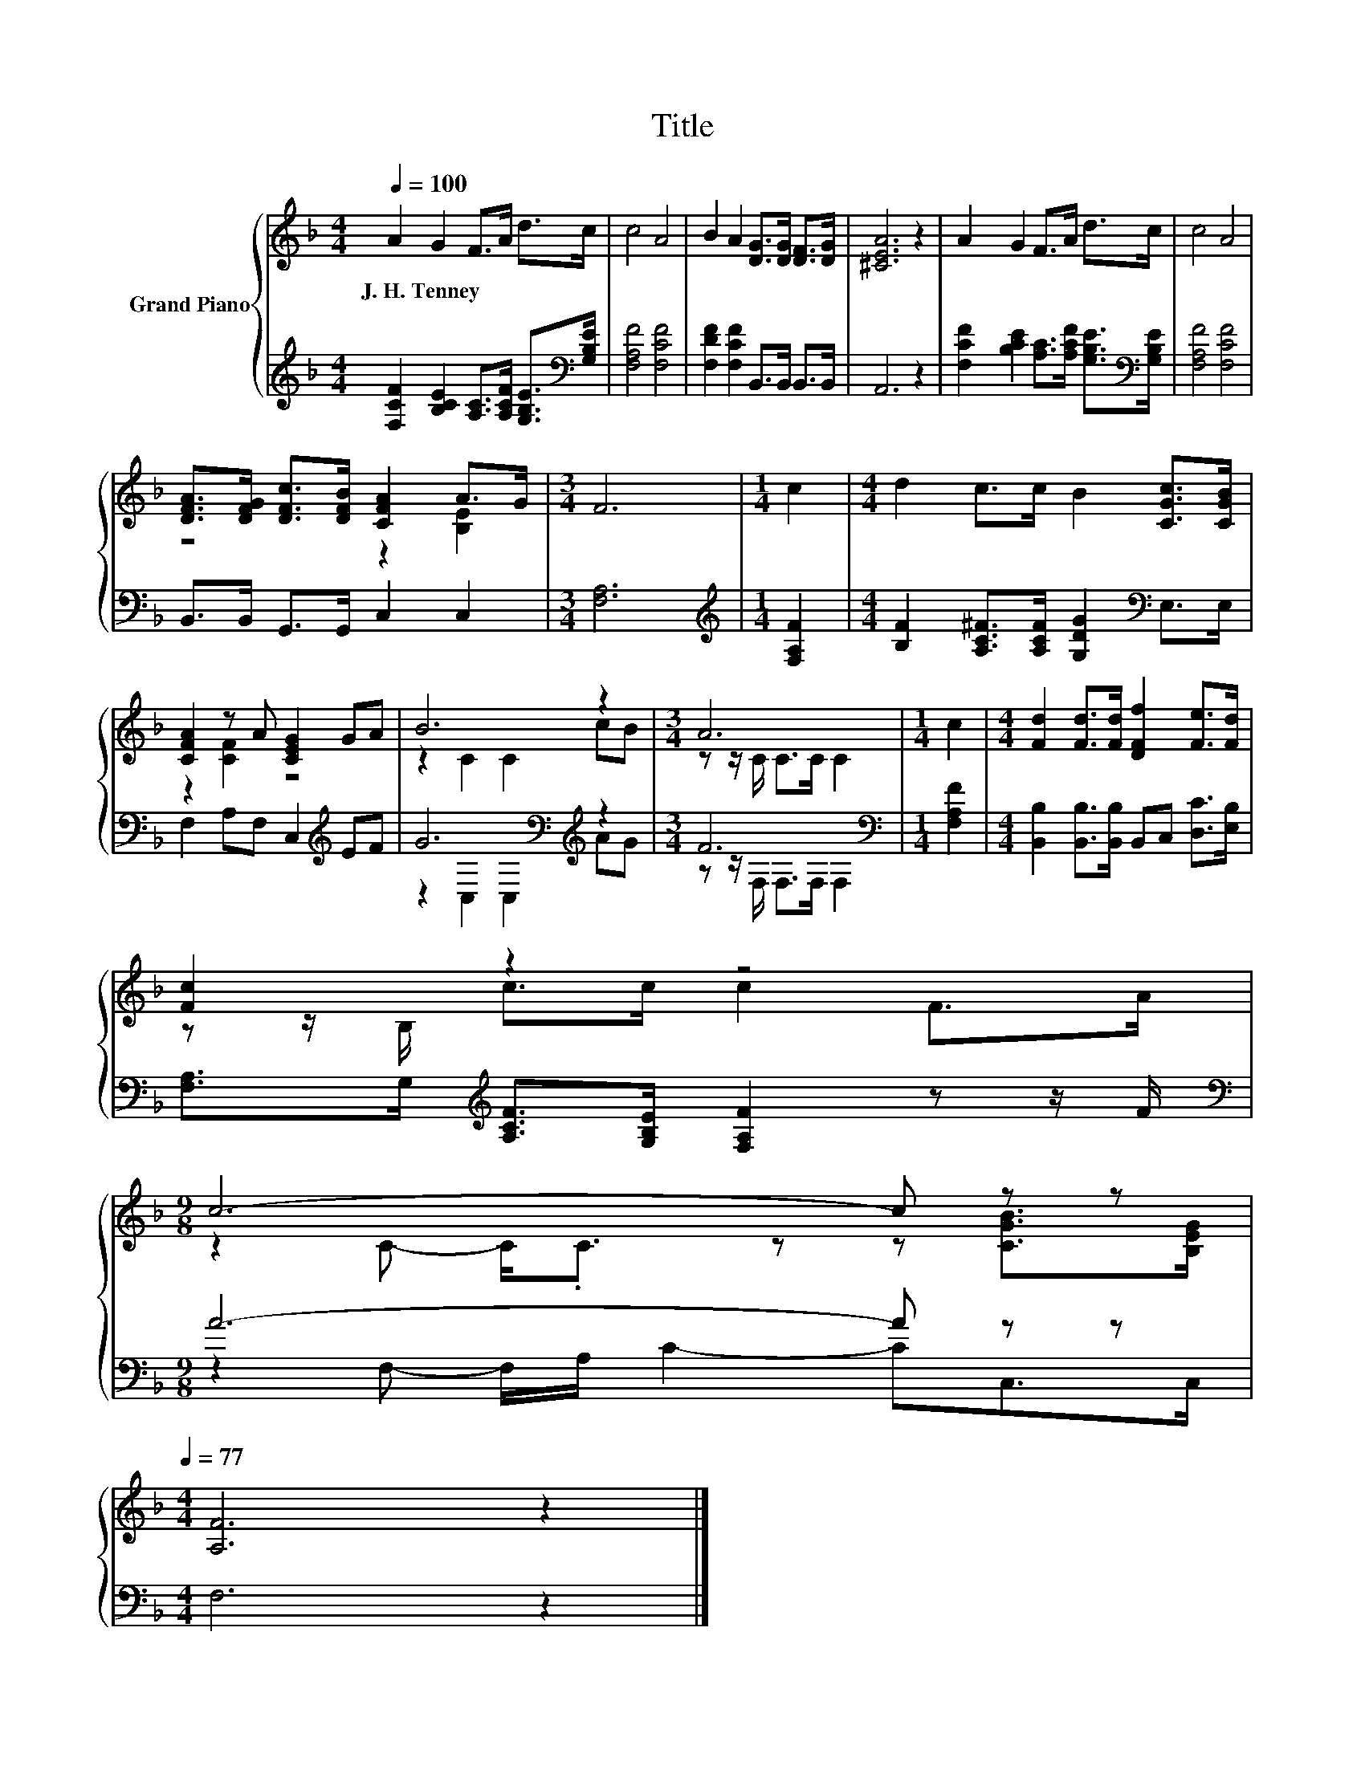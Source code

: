 X:1
T:Title
%%score { ( 1 3 ) | ( 2 4 ) }
L:1/8
Q:1/4=100
M:4/4
K:F
V:1 treble nm="Grand Piano"
V:3 treble 
V:2 treble 
V:4 treble 
V:1
 A2 G2 F>A d>c | c4 A4 | B2 A2 [DG]>[DG] [DF]>[DG] | [^CEA]6 z2 | A2 G2 F>A d>c | c4 A4 | %6
w: J.~H.~Tenney * * * * *||||||
 [DFA]>[DFG] [DFc]>[DFB] [CFA]2 A>G |[M:3/4] F6 |[M:1/4] c2 |[M:4/4] d2 c>c B2 [CGc]>[CGB] | %10
w: ||||
 [CFA]2 z A [CEG]2 GA | B6 z2 |[M:3/4] A6 |[M:1/4] c2 |[M:4/4] [Fd]2 [Fd]>[Fd] [DFf]2 [Fe]>[Fd] | %15
w: |||||
 [Fc]2 z2 z4 | %16
w: |
[M:9/8] c6- c z[Q:1/4=83] z[Q:1/4=98][Q:1/4=96][Q:1/4=94][Q:1/4=92][Q:1/4=90][Q:1/4=88][Q:1/4=85][Q:1/4=81][Q:1/4=79][Q:1/4=77] | %17
w: |
[M:4/4] [A,F]6 z2 |] %18
w: |
V:2
 [F,CF]2 [B,CE]2 [A,C]>[A,CF] [G,B,E]>[K:bass][G,B,E] | [F,A,F]4 [F,CF]4 | %2
 [F,DF]2 [F,CF]2 B,,>B,, B,,>B,, | A,,6 z2 | [F,CF]2 [B,CE]2 [A,C]>[A,CF] [G,B,E]>[K:bass][G,B,E] | %5
 [F,A,F]4 [F,CF]4 | B,,>B,, G,,>G,, C,2 C,2 |[M:3/4] [F,A,]6 |[M:1/4][K:treble] [F,A,F]2 | %9
[M:4/4] [B,F]2 [A,C^F]>[A,CF] [G,DG]2[K:bass] E,>E, | F,2 A,F, C,2[K:treble] EF | %11
 G6[K:bass][K:treble] z2 |[M:3/4] F6[K:bass] |[M:1/4] [F,A,F]2 | %14
[M:4/4] [B,,B,]2 [B,,B,]>[B,,B,] B,,C, [D,C]>[E,B,] | %15
 [F,A,]>G,[K:treble] [A,CF]>[G,B,E] [F,A,F]2 z z/ F/ |[M:9/8][K:bass] A6- A z z |[M:4/4] F,6 z2 |] %18
V:3
 x8 | x8 | x8 | x8 | x8 | x8 | z4 z2 [B,E]2 |[M:3/4] x6 |[M:1/4] x2 |[M:4/4] x8 | z2 [CF]2 z4 | %11
 z2 C2 C2 cB |[M:3/4] z z/ C/ C>C C2 |[M:1/4] x2 |[M:4/4] x8 | z z/ B,/ c>c c2 F>A | %16
[M:9/8] z2 C- C<.C z z [CGB]>[B,EG] |[M:4/4] x8 |] %18
V:4
 x15/2[K:bass] x/ | x8 | x8 | x8 | x15/2[K:bass] x/ | x8 | x8 |[M:3/4] x6 |[M:1/4][K:treble] x2 | %9
[M:4/4] x6[K:bass] x2 | x6[K:treble] x2 | z2[K:bass] C,2 C,2[K:treble] AG | %12
[M:3/4] z z/[K:bass] F,/ F,>F, F,2 |[M:1/4] x2 |[M:4/4] x8 | x2[K:treble] x6 | %16
[M:9/8][K:bass] z2 F,- F,/A,/ C2- CC,>C, |[M:4/4] x8 |] %18

